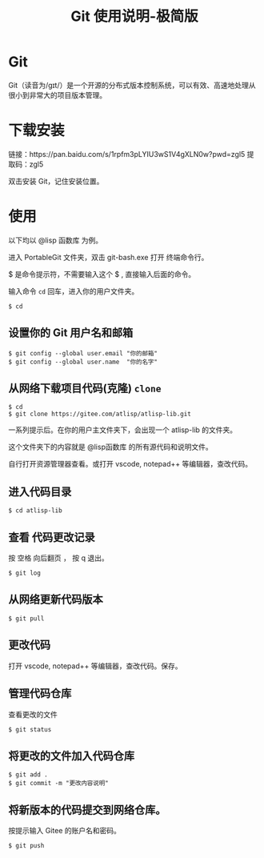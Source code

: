 #+title: Git 使用说明-极简版

* Git
  Git（读音为/gɪt/）是一个开源的分布式版本控制系统，可以有效、高速地处理从很小到非常大的项目版本管理。
* 下载安装
  链接：https://pan.baidu.com/s/1rpfm3pLYIU3wS1V4gXLN0w?pwd=zgl5
  提取码：zgl5

  双击安装 Git，记住安装位置。
* 使用
  以下均以 @lisp 函数库 为例。

  进入 PortableGit 文件夹，双击 git-bash.exe 打开 终端命令行。

  $ 是命令提示符，不需要输入这个 $ , 直接输入后面的命令。

  输入命令 =cd= 回车，进入你的用户文件夹。

#+BEGIN_SRC 
$ cd
#+END_SRC

**  设置你的 Git 用户名和邮箱

#+BEGIN_SRC 
$ git config --global user.email "你的邮箱"
$ git config --global user.name  "你的名字"
#+END_SRC

** 从网络下载项目代码(克隆) =clone=
#+BEGIN_SRC 
$ cd
$ git clone https://gitee.com/atlisp/atlisp-lib.git 
#+END_SRC

一系列提示后。在你的用户主文件夹下，会出现一个 atlisp-lib 的文件夹。

这个文件夹下的内容就是 @lisp函数库 的所有源代码和说明文件。

自行打开资源管理器查看。或打开 vscode, notepad++ 等编辑器，查改代码。


** 进入代码目录
#+BEGIN_SRC 
$ cd atlisp-lib
#+END_SRC
** 查看 代码更改记录
   按 空格 向后翻页 ， 按 q 退出。
#+BEGIN_SRC 
$ git log
#+END_SRC

** 从网络更新代码版本
#+BEGIN_SRC 
$ git pull 
#+END_SRC
** 更改代码
打开 vscode, notepad++ 等编辑器，查改代码。保存。

** 管理代码仓库
   查看更改的文件
#+BEGIN_SRC 
$ git status
#+END_SRC

** 将更改的文件加入代码仓库
#+BEGIN_SRC 
$ git add . 
$ git commit -m "更改内容说明"
#+END_SRC

** 将新版本的代码提交到网络仓库。
   按提示输入 Gitee 的账户名和密码。

#+BEGIN_SRC 
$ git push 
#+END_SRC

